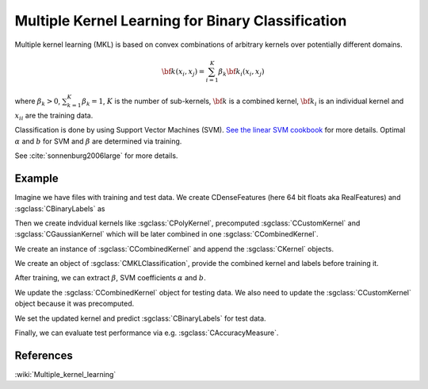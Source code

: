 ==================================================
Multiple Kernel Learning for Binary Classification
==================================================

Multiple kernel learning (MKL) is based on convex combinations of arbitrary kernels over potentially different domains.

.. math::

    {\bf k}(x_i,x_j)=\sum_{i=1}^{K} \beta_k {\bf k}_i(x_i, x_j)

where :math:`\beta_k > 0`, :math:`\sum_{k=1}^{K} \beta_k = 1`, :math:`K` is the number of sub-kernels, :math:`\bf{k}` is a combined kernel, :math:`{\bf k}_i` is an individual kernel and :math:`{x_i}_i` are the training data.

Classification is done by using Support Vector Machines (SVM). `See the linear SVM cookbook <http://shogun.ml/cookbook/latest/examples/classifier/linear_svm.html>`_ for more details. Optimal :math:`\alpha` and :math:`b` for SVM and :math:`\beta` are determined via training.

See :cite:`sonnenburg2006large` for more details.

-------
Example
-------

Imagine we have files with training and test data. We create CDenseFeatures (here 64 bit floats aka RealFeatures) and :sgclass:`CBinaryLabels` as

.. sgexample:: multiple_kernel_learning.sg:create_features

Then we create indvidual kernels like :sgclass:`CPolyKernel`, precomputed :sgclass:`CCustomKernel` and :sgclass:`CGaussianKernel` which will be later combined in one :sgclass:`CCombinedKernel`.

.. sgexample:: multiple_kernel_learning.sg:create_kernel

We create an instance of :sgclass:`CCombinedKernel` and append the :sgclass:`CKernel` objects.

.. sgexample:: multiple_kernel_learning.sg:create_combined_train

We create an object of :sgclass:`CMKLClassification`, provide the combined kernel and labels before training it.

.. sgexample:: multiple_kernel_learning.sg:train_mkl

After training, we can extract :math:`\beta`, SVM coefficients :math:`\alpha` and :math:`b`.

.. sgexample:: multiple_kernel_learning.sg:extract_weights

We update the :sgclass:`CCombinedKernel` object for testing data. We also need to update the :sgclass:`CCustomKernel` object because it was precomputed.

.. sgexample:: multiple_kernel_learning.sg:create_combined_test

We set the updated kernel and predict :sgclass:`CBinaryLabels` for test data.

.. sgexample:: multiple_kernel_learning.sg:mkl_apply

Finally, we can evaluate test performance via e.g. :sgclass:`CAccuracyMeasure`.

.. sgexample:: multiple_kernel_learning.sg:evaluate_accuracy

----------
References
----------
:wiki:`Multiple_kernel_learning`

.. bibliography:: ../../references.bib
    :filter: docname in docnames
